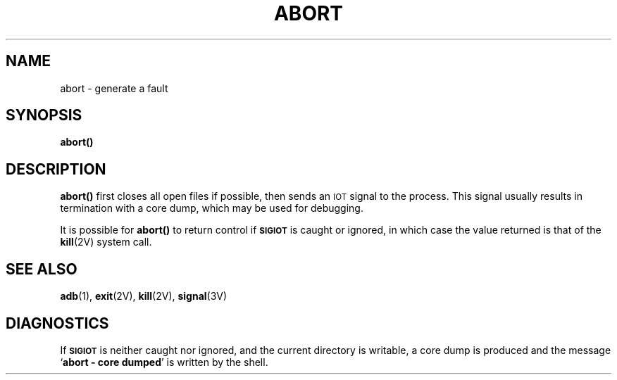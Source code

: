 .\" @(#)abort.3 1.1 92/07/30 SMI; from UCB 4.3 BSD
.TH ABORT 3 "6 October 1987"
.SH NAME
abort \- generate a fault
.SH SYNOPSIS
.B abort(\|)
.IX  "abort()"  ""  "\fLabort()\fP \(em generate fault"
.IX  generate "fault \(em \fLabort()\fP"
.IX  "terminate program \(em \fLabort()\fP"
.SH DESCRIPTION
.LP
.B abort(\|)
first closes all open files if possible, then
sends an
.SM IOT
signal to the process.
This signal usually results in termination with a core dump,
which may be used for debugging.
.LP
It is possible for
.B abort(\|)
to return control if
.SB SIGIOT
is caught or ignored,
in which case the value returned is that of the
.BR kill (2V)
system call.
.SH SEE ALSO
.BR adb (1),
.BR exit (2V),
.BR kill (2V),
.BR signal (3V)
.SH DIAGNOSTICS
.LP
If
.SB SIGIOT
is neither caught nor ignored, and the current directory is writable,
a core dump is produced and the message
.RB `  "abort \- core dumped"  '
is written by the shell.
